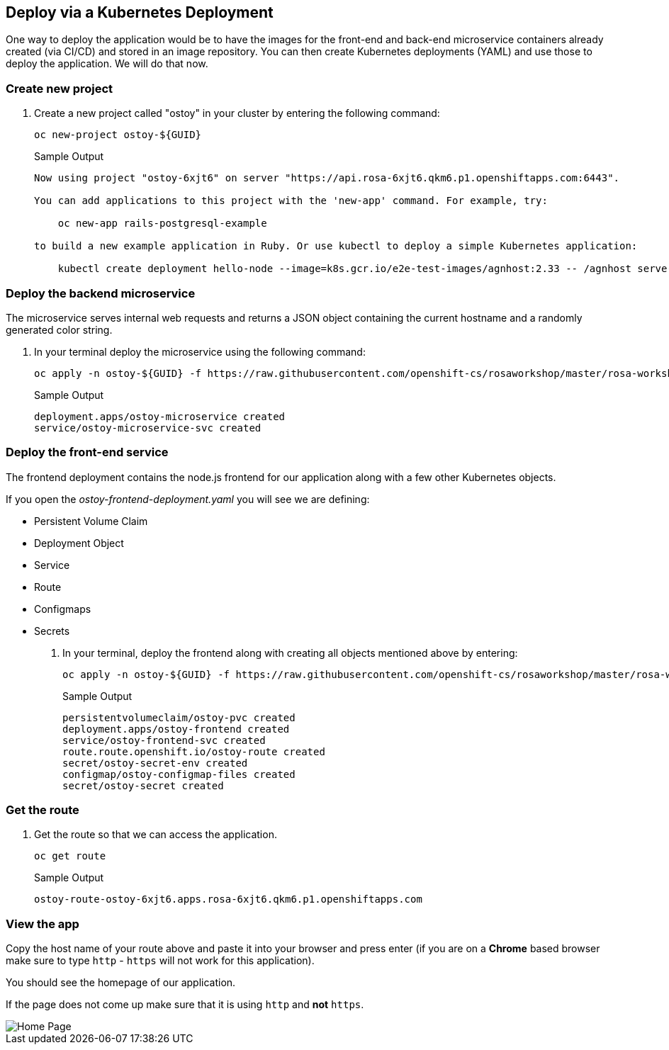 == Deploy via a Kubernetes Deployment

One way to deploy the application would be to have the images for the front-end and back-end microservice containers already created (via CI/CD) and stored in an image repository.
You can then create Kubernetes deployments (YAML) and use those to deploy the application.
We will do that now.

=== Create new project

. Create a new project called "ostoy" in your cluster by entering the following command:
+
[source,sh,role=execute]
----
oc new-project ostoy-${GUID}
----
+
.Sample Output
[source,text,options=nowrap]
----
Now using project "ostoy-6xjt6" on server "https://api.rosa-6xjt6.qkm6.p1.openshiftapps.com:6443".

You can add applications to this project with the 'new-app' command. For example, try:

    oc new-app rails-postgresql-example

to build a new example application in Ruby. Or use kubectl to deploy a simple Kubernetes application:

    kubectl create deployment hello-node --image=k8s.gcr.io/e2e-test-images/agnhost:2.33 -- /agnhost serve-hostname
----

=== Deploy the backend microservice

The microservice serves internal web requests and returns a JSON object containing the current hostname and a randomly generated color string.

. In your terminal deploy the microservice using the following command:
+
[source,sh,role=execute]
----
oc apply -n ostoy-${GUID} -f https://raw.githubusercontent.com/openshift-cs/rosaworkshop/master/rosa-workshop/ostoy/yaml/ostoy-microservice-deployment.yaml
----
+
.Sample Output
[source,text,options=nowrap]
----
deployment.apps/ostoy-microservice created
service/ostoy-microservice-svc created
----

=== Deploy the front-end service

The frontend deployment contains the node.js frontend for our application along with a few other Kubernetes objects.

If you open the _ostoy-frontend-deployment.yaml_ you will see we are defining:

* Persistent Volume Claim
* Deployment Object
* Service
* Route
* Configmaps
* Secrets

. In your terminal, deploy the frontend along with creating all objects mentioned above by entering:
+
[source,sh,role=execute]
----
oc apply -n ostoy-${GUID} -f https://raw.githubusercontent.com/openshift-cs/rosaworkshop/master/rosa-workshop/ostoy/yaml/ostoy-frontend-deployment.yaml
----
+
.Sample Output
[source,text,options=nowrap]
----
persistentvolumeclaim/ostoy-pvc created
deployment.apps/ostoy-frontend created
service/ostoy-frontend-svc created
route.route.openshift.io/ostoy-route created
secret/ostoy-secret-env created
configmap/ostoy-configmap-files created
secret/ostoy-secret created
----

=== Get the route

. Get the route so that we can access the application.
+
[source,sh,role=execute]
----
oc get route
----
+
.Sample Output
[source,text,options=nowrap]
----
ostoy-route-ostoy-6xjt6.apps.rosa-6xjt6.qkm6.p1.openshiftapps.com
----

=== View the app

Copy the host name of your route above and paste it into your browser and press enter (if you are on a *Chrome* based browser make sure to type `http` - `https` will not work for this application).

You should see the homepage of our application.

If the page does not come up make sure that it is using `http` and *not* `https`.

image::images/4-ostoy-homepage.png[Home Page]
